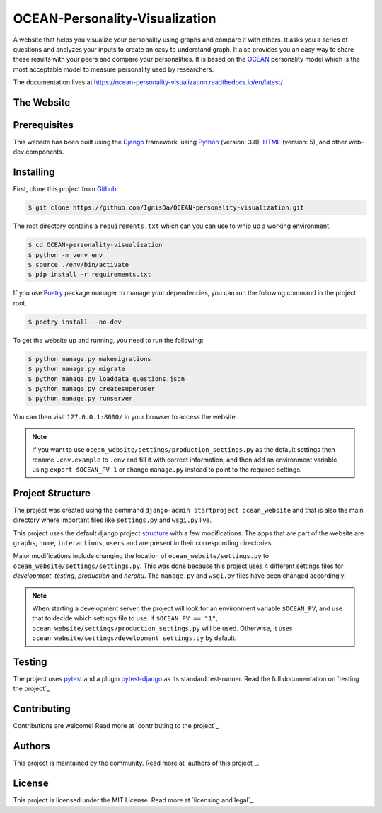.. 
	TODO: Create a new README, move this one to docs/

*******************************
OCEAN-Personality-Visualization
*******************************

.. image:: https://img.shields.io/github/license/IgnisDa/OCEAN-personality-visualization?style=for-the-badge   
	:alt: GitHub

A website that helps you visualize your personality using graphs and compare it with others. It asks you a
series of questions and analyzes your inputs to create an easy to understand graph. It also provides you an
easy way to share these results with your peers and compare your personalities. It is based on the 
OCEAN_ personality model which is the most acceptable model to measure personality used by researchers. 

.. _OCEAN: https://en.m.wikipedia.org/wiki/Big_Five_personality_traits 

The documentation lives at https://ocean-personality-visualization.readthedocs.io/en/latest/

The Website
===========
.. todo::
	
	This is incomplete 

Prerequisites
=============
This website has been built using the Django_ framework, using Python_ (version: 3.8), HTML_ (version: 5), 
and other web-dev components. 

.. _Django: https://www.djangoproject.com 
.. _Python: https://www.python.org
.. _HTML: https://en.wikipedia.org/wiki/HTML

Installing
==========
First, clone this project from Github_:
	
.. _Github: https://github.com/IgnisDa/OCEAN-personality-visualization

.. code:: console 

	$ git clone https://github.com/IgnisDa/OCEAN-personality-visualization.git
	
The root directory contains a ``requirements.txt`` which can you can use to whip up a working environment. 

.. code:: console

	$ cd OCEAN-personality-visualization
	$ python -m venv env
	$ source ./env/bin/activate
	$ pip install -r requirements.txt

If you use Poetry_ package manager to manage your dependencies, you can run the following command in the project root. 

.. code:: console 

	$ poetry install --no-dev

To get the website up and running, you need to run the following:
	
.. code:: console

	$ python manage.py makemigrations
	$ python manage.py migrate
	$ python manage.py loaddata questions.json
	$ python manage.py createsuperuser
	$ python manage.py runserver 

You can then visit ``127.0.0.1:8000/`` in your browser to access the website.

.. note::
	
	If you want to use ``ocean_website/settings/production_settings.py`` as the default settings then rename ``.env.example`` to ``.env``
	and fill it with correct information, and then add an environment variable using ``export $OCEAN_PV 1`` or change ``manage.py`` instead to point to the required settings. 
		
Project Structure
=================
The project was created using the command ``django-admin startproject ocean_website`` and that is also the main directory where important files like ``settings.py`` and ``wsgi.py`` live. 

This project uses the default django project structure_ with a few modifications. The apps that are part of the website are ``graphs``, ``home``, ``interactions``, ``users`` and are present in their corresponding directories. 

Major modifications include changing the location of ``ocean_website/settings.py`` to ``ocean_website/settings/settings.py``. 
This was done because this project uses 4 different settings files for *development*, *testing*, *production* and *heroku*. The ``manage.py`` and ``wsgi.py`` files have been changed accordingly. 

.. note:: 
	 
	 When starting a development server, the project will look for an environment variable ``$OCEAN_PV``, and use that to decide which settings file to use. 
	 If ``$OCEAN_PV == "1"``, ``ocean_website/settings/production_settings.py`` will be used. Otherwise, it uses ``ocean_website/settings/development_settings.py`` by default. 

.. _structure: https://django-project-skeleton.readthedocs.io/en/latest/structure.html

Testing
=======
The project uses pytest_ and a plugin pytest-django_ as its standard test-runner. Read the full documentation on `testing the project`_

.. _Poetry: https://python-poetry.org/
.. _pytest-django: https://github.com/pytest-dev/pytest-django 
.. _pytest: https://docs.pytest.org/en/latest/
	
.. todo::
	
	Fix testing the project link, contributing, authors, licensing

Contributing
============
Contributions are welcome! Read more at `contributing to the project`_

Authors
=======
This project is maintained by the community. Read more at `authors of this project`_.

License
=======
This project is licensed under the MIT License. Read more at `licensing and legal`_.
